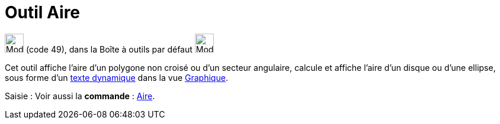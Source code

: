 = Outil Aire
:page-en: tools/Area
ifdef::env-github[:imagesdir: /fr/modules/ROOT/assets/images]

image:32px-Mode_area.svg.png[Mode area.svg,width=32,height=32] (code 49), dans la Boîte à outils par défaut
image:32px-Mode_angle.svg.png[Mode angle.svg,width=32,height=32]

Cet outil affiche l’aire d’un polygone non croisé ou d’un secteur angulaire, calcule et affiche l’aire d’un disque ou
d’une ellipse, sous forme d’un xref:/Textes.adoc[texte dynamique] dans la vue xref:/Graphique.adoc[Graphique].

[.kcode]#Saisie :# Voir aussi la *commande* : xref:/commands/Aire.adoc[Aire].
